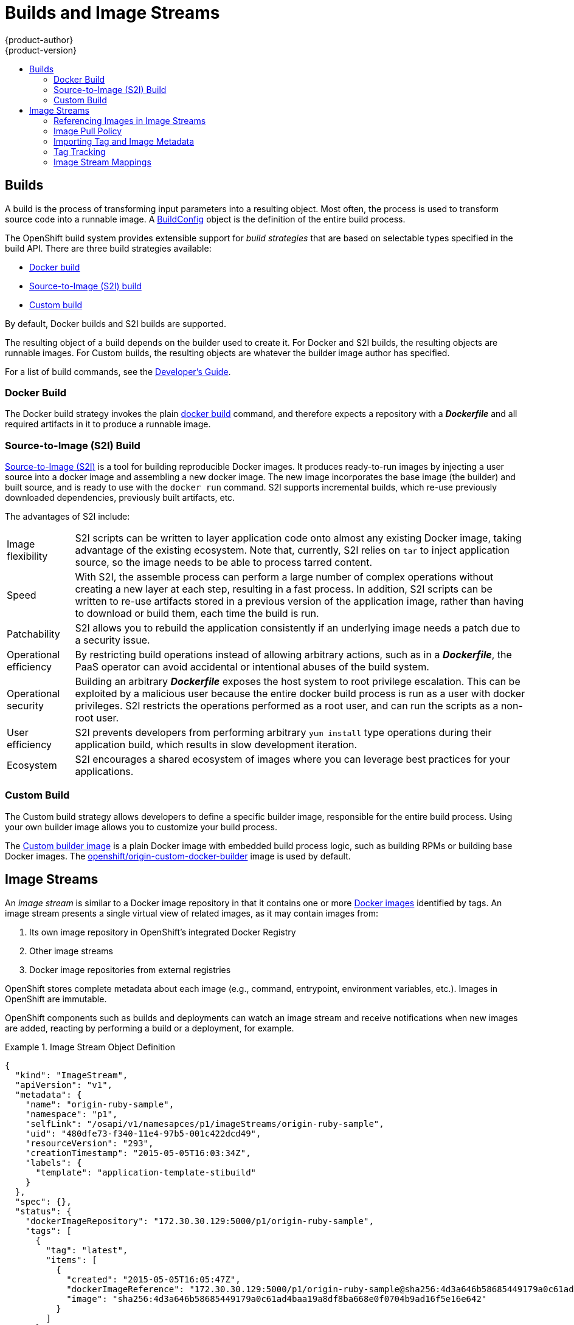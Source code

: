 = Builds and Image Streams
{product-author}
{product-version}
:data-uri:
:icons:
:experimental:
:toc: macro
:toc-title:
:prewrap!:

toc::[]

== Builds
A build is the process of transforming input parameters into a resulting object.
Most often, the process is used to transform source code into a runnable image.
A link:../../dev_guide/builds.html#defining-a-buildconfig[BuildConfig] object is
the definition of the entire build process.

The OpenShift build system provides extensible support for _build strategies_
that are based on selectable types specified in the build API. There are three
build strategies available:

- link:#docker-build[Docker build]
- link:#source-build[Source-to-Image (S2I) build]
- link:#custom-build[Custom build]

By default, Docker builds and S2I builds are supported.

The resulting object of a build depends on the builder used to create it. For
Docker and S2I builds, the resulting objects are runnable images. For Custom
builds, the resulting objects are whatever the builder image author has
specified.

For a list of build commands, see the
link:../../dev_guide/builds.html[Developer's Guide].

[#docker-build]
=== Docker Build
The Docker build strategy invokes the plain
https://docs.docker.com/reference/commandline/cli/#build[docker build] command,
and therefore expects a repository with a *_Dockerfile_* and all required
artifacts in it to produce a runnable image.

[#source-build]
=== Source-to-Image (S2I) Build
link:../../creating_images/s2i.html[Source-to-Image (S2I)] is a tool for
building reproducible Docker images. It produces ready-to-run images by
injecting a user source into a docker image and assembling a new docker image.
The new image incorporates the base image (the builder) and built source, and is
ready to use with the `docker run` command. S2I supports incremental builds,
which re-use previously downloaded dependencies, previously built artifacts,
etc.

The advantages of S2I include:

[horizontal]
Image flexibility:: S2I scripts can be written to layer application code onto
almost any existing Docker image, taking advantage of the existing ecosystem.
Note that, currently, S2I relies on `tar` to inject application
source, so the image needs to be able to process tarred content.

Speed:: With S2I, the assemble process can perform a large number of complex
operations without creating a new layer at each step, resulting in a fast
process. In addition, S2I scripts can be written to re-use artifacts stored in a
previous version of the application image, rather than having to download or
build them, each time the build is run.

Patchability:: S2I allows you to rebuild the application consistently if an
underlying image needs a patch due to a security issue.

Operational efficiency:: By restricting build operations instead of allowing
arbitrary actions, such as in a *_Dockerfile_*, the PaaS operator can avoid
accidental or intentional abuses of the build system.

Operational security:: Building an arbitrary *_Dockerfile_* exposes the host
system to root privilege escalation. This can be exploited by a malicious user
because the entire docker build process is run as a user with docker privileges.
S2I restricts the operations performed as a root user, and can run the scripts
as a non-root user.

User efficiency:: S2I prevents developers from performing arbitrary `yum
install` type operations during their application build, which results in slow
development iteration.

Ecosystem:: S2I encourages a shared ecosystem of images where you can leverage
best practices for your applications.

[#custom-build]
=== Custom Build
The Custom build strategy allows developers to define a specific builder image,
responsible for the entire build process. Using your own builder image allows
you to customize your build process.

The link:../../creating_images/custom.html[Custom builder image] is a plain
Docker image with embedded build process logic, such as building RPMs or
building base Docker images. The
https://registry.hub.docker.com/u/openshift/origin-custom-docker-builder/[openshift/origin-custom-docker-builder]
image is used by default.

[[image-streams]]

== Image Streams

An _image stream_ is similar to a Docker image repository in that it contains
one or more link:containers_and_images.html#docker-images[Docker images]
identified by tags. An image stream presents a single virtual view of related
images, as it may contain images from:

. Its own image repository in OpenShift's integrated Docker Registry
. Other image streams
. Docker image repositories from external registries

OpenShift stores complete metadata about each image (e.g., command, entrypoint,
environment variables, etc.). Images in OpenShift are immutable.

OpenShift components such as builds and deployments can watch an image stream
and receive notifications when new images are added, reacting by performing a
build or a deployment, for example.

.Image Stream Object Definition
====

[source,json]
----
{
  "kind": "ImageStream",
  "apiVersion": "v1",
  "metadata": {
    "name": "origin-ruby-sample",
    "namespace": "p1",
    "selfLink": "/osapi/v1/namesapces/p1/imageStreams/origin-ruby-sample",
    "uid": "480dfe73-f340-11e4-97b5-001c422dcd49",
    "resourceVersion": "293",
    "creationTimestamp": "2015-05-05T16:03:34Z",
    "labels": {
      "template": "application-template-stibuild"
    }
  },
  "spec": {},
  "status": {
    "dockerImageRepository": "172.30.30.129:5000/p1/origin-ruby-sample",
    "tags": [
      {
        "tag": "latest",
        "items": [
          {
            "created": "2015-05-05T16:05:47Z",
            "dockerImageReference": "172.30.30.129:5000/p1/origin-ruby-sample@sha256:4d3a646b58685449179a0c61ad4baa19a8df8ba668e0f0704b9ad16f5e16e642",
            "image": "sha256:4d3a646b58685449179a0c61ad4baa19a8df8ba668e0f0704b9ad16f5e16e642"
          }
        ]
      }
    ]
  }
}
----

====

[[referencing-images-in-image-streams]]

=== Referencing Images in Image Streams

An `*ImageStreamTag*` is used to reference or retrieve an image for a given
image stream and tag. It uses the following convention for its name: `<image
stream name>:<tag>`.

An `*ImageStreamImage*` is used to reference or retrieve an image for a given
image stream and image name. It uses the following convention for its name:
`<image stream name>@<name>`.

The sample image below is from the *ruby* image stream, and was
retrieved by asking for the `*ImageStreamImage*` with the name
*ruby@371829c*:

.Definition of an Image Object retreived via ImageStreamImage
====

[source,json]
----
{
    "kind": "ImageStreamImage",
    "apiVersion": "v1",
    "metadata": {
        "name": "ruby@371829c",
        "uid": "a48b40d7-18e2-11e5-9ba2-001c422dcd49",
        "resourceVersion": "1888",
        "creationTimestamp": "2015-06-22T13:29:00Z"
    },
    "image": {
        "metadata": {
            "name": "371829c6d5cf05924db2ab21ed79dd0937986a817c7940b00cec40616e9b12eb",
            "uid": "a48b40d7-18e2-11e5-9ba2-001c422dcd49",
            "resourceVersion": "1888",
            "creationTimestamp": "2015-06-22T13:29:00Z"
        },
        "dockerImageReference": "openshift/ruby-20-centos7:latest",
        "dockerImageMetadata": {
            "kind": "DockerImage",
            "apiVersion": "1.0",
            "Id": "371829c6d5cf05924db2ab21ed79dd0937986a817c7940b00cec40616e9b12eb",
            "Parent": "8c7059377eaf86bc913e915f064c073ff45552e8921ceeb1a3b7cbf9215ecb66",
            "Created": "2015-06-20T23:02:23Z",
            "ContainerConfig": {},
            "DockerVersion": "1.6.0",
            "Author": "Jakub Hadvig \u003cjhadvig@redhat.com\u003e",
            "Config": {
                "User": "1001",
                "ExposedPorts": {
                    "8080/tcp": {}
                },
                "Env": [
                    "PATH=/opt/openshift/src/bin:/opt/openshift/bin:/usr/local/sti:/usr/local/sbin:/usr/local/bin:/usr/sbin:/usr/bin:/sbin:/bin",
                    "STI_SCRIPTS_URL=image:///usr/local/sti",
                    "HOME=/opt/openshift/src",
                    "BASH_ENV=/opt/openshift/etc/scl_enable",
                    "ENV=/opt/openshift/etc/scl_enable",
                    "PROMPT_COMMAND=. /opt/openshift/etc/scl_enable",
                    "RUBY_VERSION=2.0"
                ],
                "Cmd": [
                    "usage"
                ],
                "Image": "8c7059377eaf86bc913e915f064c073ff45552e8921ceeb1a3b7cbf9215ecb66",
                "WorkingDir": "/opt/openshift/src",
                "Labels": {
                    "io.s2i.scripts-url": "image:///usr/local/sti",
                    "k8s.io/description": "Platform for building and running Ruby 2.0 applications",
                    "k8s.io/display-name": "Ruby 2.0",
                    "openshift.io/expose-services": "8080:http",
                    "openshift.io/tags": "builder,ruby,ruby20"
                }
            },
            "Architecture": "amd64",
            "Size": 53950504
        },
        "dockerImageMetadataVersion": "1.0"
    }
}
----
====

[[image-pull-policy]]

=== Image Pull Policy

Each container in a pod has a Docker image. Once you have created an image and
pushed it to a registry, you can then refer to it in the pod.

When OpenShift creates containers, it uses the container's `*imagePullPolicy*`
to determine if the image should be pulled prior to starting the container.
There are three possible values for `*imagePullPolicy*`:

- `*Always*` - always pull the image.
- `*IfNotPresent*` - only pull the image if it does not already exist on the node.
- `*Never*` - never pull the image.

If a container's `*imagePullPolicy*`
parameter is not specified, OpenShift sets it based on the image's tag:

. If the tag is *latest*, OpenShift defaults `*imagePullPolicy*` to `*Always*`.
. Otherwise, OpenShift defaults `*imagePullPolicy*` to `*IfNotPresent*`.

[[importing-tag-and-image-metadata]]

=== Importing Tag and Image Metadata
An image stream can be configured to import tag and image metadata from an image
repository in an external Docker image registry. See
link:../infrastructure_components/image_registry.html[Image Registry] for more
details.

[[tag-tracking]]

=== Tag Tracking
An image stream can also be configured so that a tag "tracks" another one. For
example, you can configure the *latest* tag to always refer to the current image
for the tag "2.0":

====

[source,json]
----
{
  "kind": "ImageStream",
  "apiVersion": "v1",
  "metadata": {
    "name": "ruby"
  },
  "spec": {
    "tags": [
      {
        "name": "latest",
        "from": {
          "kind": "ImageStreamTag",
          "name": "2.0"
        }
      }
    ]
  }
}
----
====

You can also do this using the `oc tag` command:

`oc tag ruby:latest ruby:2.0`

[[image-stream-mappings]]

=== Image Stream Mappings
When the integrated OpenShift Docker Registry receives a new image, it creates
and sends an `*ImageStreamMapping*` to OpenShift. This informs OpenShift of the
image's namespace, name, tag, and Docker metadata. OpenShift uses this
information to create a new image (if it does not already exist) and to tag the
image into the image stream.


The example `*ImageStreamMapping*` below results in an image being tagged as
`test/origin-ruby-sample:latest`.


.Image Stream Mapping Object Definition
====

[source,json]
----
{
  "kind": "ImageStreamMapping",
  "apiVersion": "v1",
  "metadata": {
    "name": "origin-ruby-sample",
    "namespace": "test"
  },
  "image": {
    "metadata": {
      "name": "a2f15cc10423c165ca221f4a7beb1f2949fb0f5acbbc8e3a0250eb7d5593ae64"
    },
    "dockerImageReference": "172.30.17.3:5001/test/origin-ruby-sample:a2f15cc10423c165ca221f4a7beb1f2949fb0f5acbbc8e3a0250eb7d5593ae64",
    "dockerImageMetadata": {
      "kind": "DockerImage",
      "apiVersion": "1.0",
      "Id": "a2f15cc10423c165ca221f4a7beb1f2949fb0f5acbbc8e3a0250eb7d5593ae64",
      "Parent": "3bb14bfe4832874535814184c13e01527239633627cdc38f18fa186e73a6b62c",
      "Created": "2015-01-23T21:47:04Z",
      "Container": "f81db8980c62d7650683326173a361c3b09f3bc41471918b6319f7df67943b54",
      "ContainerConfig": {
        "Hostname": "f81db8980c62",
        "User": "ruby",
        "AttachStdout": true,
        "ExposedPorts": {
          "9292/tcp": {}
        },
        "OpenStdin": true,
        "StdinOnce": true,
        "Env": [
          "OPENSHIFT_BUILD_NAME=4bf65438-a349-11e4-bead-001c42c44ee1",
          "OPENSHIFT_BUILD_NAMESPACE=test",
          "OPENSHIFT_BUILD_SOURCE=git://github.com/openshift/ruby-hello-world.git",
          "PATH=/opt/ruby/bin:/usr/local/sbin:/usr/local/bin:/usr/sbin:/usr/bin:/sbin:/bin",
          "STI_SCRIPTS_URL=https://raw.githubusercontent.com/openshift/sti-ruby/master/2.0/.sti/bin",
          "APP_ROOT=.",
          "HOME=/opt/ruby"
        ],
        "Cmd": [
          "/bin/sh",
          "-c",
          "tar -C /tmp -xf - \u0026\u0026 /tmp/scripts/assemble"
        ],
        "Image": "openshift/ruby-20-centos7",
        "WorkingDir": "/opt/ruby/src"
      },
      "DockerVersion": "1.4.1-dev",
      "Config": {
        "User": "ruby",
        "ExposedPorts": {
          "9292/tcp": {}
        },
        "Env": [
          "OPENSHIFT_BUILD_NAME=4bf65438-a349-11e4-bead-001c42c44ee1",
          "OPENSHIFT_BUILD_NAMESPACE=test",
          "OPENSHIFT_BUILD_SOURCE=git://github.com/openshift/ruby-hello-world.git",
          "PATH=/opt/ruby/bin:/usr/local/sbin:/usr/local/bin:/usr/sbin:/usr/bin:/sbin:/bin",
          "STI_SCRIPTS_URL=https://raw.githubusercontent.com/openshift/sti-ruby/master/2.0/.sti/bin",
          "APP_ROOT=.",
          "HOME=/opt/ruby"
        ],
        "Cmd": [
          "/tmp/scripts/run"
        ],
        "WorkingDir": "/opt/ruby/src"
      },
      "Architecture": "amd64",
      "Size": 11710004
    },
    "dockerImageMetadataVersion": "1.0"
  },
  "tag": "latest"
}
----
====
